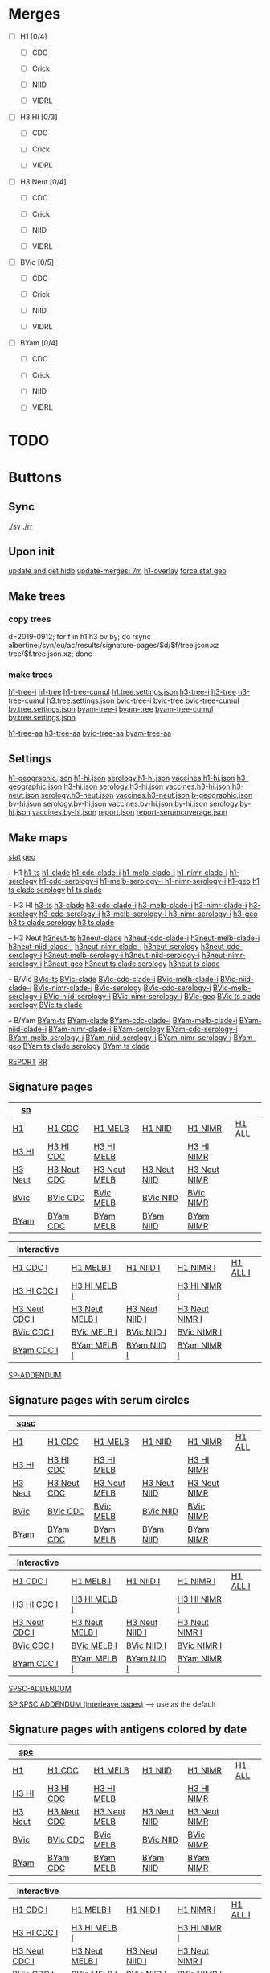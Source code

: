# Time-stamp: <2019-10-29 12:18:29 eu>

* Merges
- [ ] H1 [0/4]
  - [ ] CDC

  - [ ] Crick

  - [ ] NIID

  - [ ] VIDRL

- [ ] H3 HI [0/3]
  - [ ] CDC

  - [ ] Crick

  - [ ] VIDRL

- [ ] H3 Neut [0/4]
  - [ ] CDC

  - [ ] Crick

  - [ ] NIID

  - [ ] VIDRL

- [ ] BVic [0/5]

  - [ ] CDC

  - [ ] Crick

  - [ ] NIID

  - [ ] VIDRL

- [ ] BYam [0/4]
  - [ ] CDC

  - [ ] Crick

  - [ ] NIID

  - [ ] VIDRL

* TODO

* Buttons
** Sync
[[elisp:(eu-process "ssm-report ./sy" "./sy" t)][./sy]]
[[elisp:(eu-process "ssm-report ./rr" "./rr" t)][./rr]]
** Upon init
[[elisp:(eu-process "update and get hidb" "ssh i19 'whocc-update-ace-store && whocc-hidb5-update'; hidb-get-from-albertine && cp ~/AD/data/hidb5.* db")][update and get hidb]]
[[elisp:(eu-ssm-report "update-merges")][update-merges: 7m]]
[[elisp:(eu-ssm-report "h1-overlay")][h1-overlay]]
[[elisp:(eu-ssm-report "--force stat geo")][force stat geo]]

** Make trees
*** copy trees
d=2019-0912; for f in h1 h3 bv by; do rsync albertine:/syn/eu/ac/results/signature-pages/$d/$f/tree.json.xz tree/$f.tree.json.xz; done

*** make trees
[[elisp:(eu-ssm-report "h1-tree-i")][h1-tree-i]]   [[elisp:(eu-ssm-report "h1-tree")][h1-tree]]   [[elisp:(eu-ssm-report "h1-tree-cumul")][h1-tree-cumul]]    [[file:tree/h1.tree.settings.json][h1.tree.settings.json]]
[[elisp:(eu-ssm-report "h3-tree-i")][h3-tree-i]]   [[elisp:(eu-ssm-report "h3-tree")][h3-tree]]   [[elisp:(eu-ssm-report "h3-tree-cumul")][h3-tree-cumul]]    [[file:tree/h3.tree.settings.json][h3.tree.settings.json]]
[[elisp:(eu-ssm-report "bv-tree-i")][bvic-tree-i]] [[elisp:(eu-ssm-report "bv-tree")][bvic-tree]] [[elisp:(eu-ssm-report "bv-tree-cumul")][bvic-tree-cumul]]  [[file:tree/bv.tree.settings.json][bv.tree.settings.json]]
[[elisp:(eu-ssm-report "by-tree-i")][byam-tree-i]] [[elisp:(eu-ssm-report "by-tree")][byam-tree]] [[elisp:(eu-ssm-report "by-tree-cumul")][byam-tree-cumul]]  [[file:tree/by.tree.settings.json][by.tree.settings.json]]

[[elisp:(eu-ssm-report "h1-tree-aa")][h1-tree-aa]]
[[elisp:(eu-ssm-report "h3-tree-aa")][h3-tree-aa]]
[[elisp:(eu-ssm-report "bv-tree-aa")][bvic-tree-aa]]
[[elisp:(eu-ssm-report "by-tree-aa")][byam-tree-aa]]

** Settings
[[file:h1-geographic.json][h1-geographic.json]] [[file:h1-hi.json][h1-hi.json]] [[file:serology.h1-hi.json][serology.h1-hi.json]] [[file:vaccines.h1-hi.json][vaccines.h1-hi.json]]
[[file:h3-geographic.json][h3-geographic.json]] [[file:h3-hi.json][h3-hi.json]] [[file:serology.h3-hi.json][serology.h3-hi.json]] [[file:vaccines.h3-hi.json][vaccines.h3-hi.json]]
[[file:h3-neut.json][h3-neut.json]] [[file:serology.h3-neut.json][serology.h3-neut.json]] [[file:vaccines.h3-neut.json][vaccines.h3-neut.json]]
[[file:b-geographic.json][b-geographic.json]]
[[file:bv-hi.json][bv-hi.json]] [[file:serology.bv-hi.json][serology.bv-hi.json]] [[file:vaccines.bv-hi.json][vaccines.bv-hi.json]]
[[file:by-hi.json][by-hi.json]] [[file:serology.by-hi.json][serology.by-hi.json]] [[file:vaccines.by-hi.json][vaccines.by-hi.json]]
[[file:report.json][report.json]] [[file:report-serumcoverage.json][report-serumcoverage.json]]

** Make maps
[[elisp:(eu-ssm-report "--force stat")][stat]] [[elisp:(eu-ssm-report "--force geo")][geo]]

-- H1
[[elisp:(eu-ssm-report "h1-ts")][h1-ts]]
[[elisp:(eu-ssm-report "h1-clade")][h1-clade]]         [[elisp:(e-run "h1-hi/clade-cdc-i.sh")][h1-cdc-clade-i]]      [[elisp:(e-run "h1-hi/clade-melb-i.sh")][h1-melb-clade-i]]        [[elisp:(e-run "h1-hi/clade-nimr-i.sh")][h1-nimr-clade-i]]
[[elisp:(eu-ssm-report "h1-serology")][h1-serology]]      [[elisp:(e-run "h1-hi/serology-cdc-i.sh")][h1-cdc-serology-i]]   [[elisp:(e-run "h1-hi/serology-melb-i.sh")][h1-melb-serology-i  ]]   [[elisp:(e-run "h1-hi/serology-nimr-i.sh")][h1-nimr-serology-i]]
[[elisp:(eu-ssm-report "h1-geo")][h1-geo]]
[[elisp:(eu-ssm-report "h1-clade h1-serology h1-ts")][h1 ts clade serology]]
[[elisp:(eu-ssm-report "h1-clade h1-ts")][h1 ts clade]]

-- H3 HI
[[elisp:(eu-ssm-report "h3-ts")][h3-ts]]
[[elisp:(eu-ssm-report "h3-clade")][h3-clade]]        [[elisp:(e-run "h3-hi/clade-cdc-i.sh")][h3-cdc-clade-i]]      [[elisp:(e-run "h3-hi/clade-melb-i.sh")][h3-melb-clade-i]]        [[elisp:(e-run "h3-hi/clade-nimr-i.sh")][h3-nimr-clade-i]]
[[elisp:(eu-ssm-report "h3-serology")][h3-serology]]     [[elisp:(e-run "h3-hi/serology-cdc-i.sh")][h3-cdc-serology-i]]   [[elisp:(e-run "h3-hi/serology-melb-i.sh")][h3-melb-serology-i  ]]   [[elisp:(e-run "h3-hi/serology-nimr-i.sh")][h3-nimr-serology-i]]
[[elisp:(eu-ssm-report "h3-geo")][h3-geo]]
[[elisp:(eu-ssm-report "h3-clade h3-serology h3-ts")][h3 ts clade serology]]
[[elisp:(eu-ssm-report "h3-clade h3-ts")][h3 ts clade]]

-- H3 Neut
[[elisp:(eu-ssm-report "h3neut-ts")][h3neut-ts]]
[[elisp:(eu-ssm-report "h3neut-clade")][h3neut-clade]]        [[elisp:(e-run "h3-neut/clade-cdc-i.sh")][h3neut-cdc-clade-i]]      [[elisp:(e-run "h3-neut/clade-melb-i.sh")][h3neut-melb-clade-i]]      [[elisp:(e-run "h3-neut/clade-niid-i.sh")][h3neut-niid-clade-i]]      [[elisp:(e-run "h3-neut/clade-nimr-i.sh")][h3neut-nimr-clade-i]]
[[elisp:(eu-ssm-report "h3neut-serology")][h3neut-serology]]     [[elisp:(e-run "h3-neut/serology-cdc-i.sh")][h3neut-cdc-serology-i]]   [[elisp:(e-run "h3-neut/serology-melb-i.sh")][h3neut-melb-serology-i  ]] [[elisp:(e-run "h3-neut/serology-niid-i.sh")][h3neut-niid-serology-i]]   [[elisp:(e-run "h3-neut/serology-nimr-i.sh")][h3neut-nimr-serology-i]]
[[elisp:(eu-ssm-report "h3neut-geo")][h3neut-geo]]
[[elisp:(eu-ssm-report "h3neut-clade h3neut-serology h3neut-ts")][h3neut ts clade serology]]
[[elisp:(eu-ssm-report "h3neut-clade h3neut-ts")][h3neut ts clade]]

-- B/Vic
[[elisp:(eu-ssm-report "bv-ts")][BVic-ts]]
[[elisp:(eu-ssm-report "bv-clade")][BVic-clade]]     [[elisp:(e-run "bv-hi/clade-cdc-i.sh")][BVic-cdc-clade-i]]       [[elisp:(e-run "bv-hi/clade-melb-i.sh")][BVic-melb-clade-i]]       [[elisp:(e-run "bv-hi/clade-niid-i.sh")][BVic-niid-clade-i]]      [[elisp:(e-run "bv-hi/clade-nimr-i.sh")][BVic-nimr-clade-i]]
[[elisp:(eu-ssm-report "bv-serology")][BVic-serology]]  [[elisp:(e-run "bv-hi/serology-cdc-i.sh")][BVic-cdc-serology-i]]    [[elisp:(e-run "bv-hi/serology-melb-i.sh")][BVic-melb-serology-i]]    [[elisp:(e-run "bv-hi/serology-niid-i.sh")][BVic-niid-serology-i]]   [[elisp:(e-run "bv-hi/serology-nimr-i.sh")][BVic-nimr-serology-i]]
[[elisp:(eu-ssm-report "bv-geo")][BVic-geo]]
[[elisp:(eu-ssm-report "bv-clade bv-serology bv-ts")][BVic ts clade serology]]
[[elisp:(eu-ssm-report "bv-clade bv-ts")][BVic ts clade]]

-- B/Yam
[[elisp:(eu-ssm-report "by-ts")][BYam-ts]]
[[elisp:(eu-ssm-report "by-clade")][BYam-clade]]     [[elisp:(e-run "by-hi/clade-cdc-i.sh")][BYam-cdc-clade-i]]       [[elisp:(e-run "by-hi/clade-melb-i.sh")][BYam-melb-clade-i]]       [[elisp:(e-run "by-hi/clade-niid-i.sh")][BYam-niid-clade-i]]      [[elisp:(e-run "by-hi/clade-nimr-i.sh")][BYam-nimr-clade-i]]
[[elisp:(eu-ssm-report "by-serology")][BYam-serology]]  [[elisp:(e-run "by-hi/serology-cdc-i.sh")][BYam-cdc-serology-i]]    [[elisp:(e-run "by-hi/serology-melb-i.sh")][BYam-melb-serology-i]]    [[elisp:(e-run "by-hi/serology-niid-i.sh")][BYam-niid-serology-i]]   [[elisp:(e-run "by-hi/serology-nimr-i.sh")][BYam-nimr-serology-i]]
[[elisp:(eu-ssm-report "by-geo")][BYam-geo]]
[[elisp:(eu-ssm-report "by-clade by-serology by-ts")][BYam ts clade serology]]
[[elisp:(eu-ssm-report "by-clade by-ts")][BYam ts clade]]

[[elisp:(eu-ssm-report "report")][REPORT]]  [[elisp:(eu-process "ssm-report ./rr" "./rr" t)][RR]]

** Signature pages

| [[elisp:(eu-ssm-report "sp")][sp]]      |             |              |              |              |        |
|---------+-------------+--------------+--------------+--------------+--------|
| [[elisp:(eu-ssm-report "sp-h1")][H1]]      | [[elisp:(eu-ssm-report "sp-h1-cdc")][H1 CDC]]      | [[elisp:(eu-ssm-report "sp-h1-melb")][H1 MELB]]      | [[elisp:(eu-ssm-report "sp-h1-niid")][H1 NIID]]      | [[elisp:(eu-ssm-report "sp-h1-nimr")][H1 NIMR]]      | [[elisp:(eu-ssm-report "sp-h1-all")][H1 ALL]] |
| [[elisp:(eu-ssm-report "sp-h3")][H3 HI]]   | [[elisp:(eu-ssm-report "sp-h3-cdc")][H3 HI CDC]]   | [[elisp:(eu-ssm-report "sp-h3-melb")][H3 HI MELB]]   |              | [[elisp:(eu-ssm-report "sp-h3-nimr")][H3 HI NIMR]]   |        |
| [[elisp:(eu-ssm-report "sp-h3neut")][H3 Neut]] | [[elisp:(eu-ssm-report "sp-h3neut-cdc")][H3 Neut CDC]] | [[elisp:(eu-ssm-report "sp-h3neut-melb")][H3 Neut MELB]] | [[elisp:(eu-ssm-report "sp-h3neut-niid")][H3 Neut NIID]] | [[elisp:(eu-ssm-report "sp-h3neut-nimr")][H3 Neut NIMR]] |        |
| [[elisp:(eu-ssm-report "sp-bv")][BVic]]    | [[elisp:(eu-ssm-report "sp-bv-cdc")][BVic CDC]]    | [[elisp:(eu-ssm-report "sp-bv-melb")][BVic MELB]]    | [[elisp:(eu-ssm-report "sp-bv-niid")][BVic NIID]]    | [[elisp:(eu-ssm-report "sp-bv-nimr")][BVic NIMR]]    |        |
| [[elisp:(eu-ssm-report "sp-by")][BYam]]    | [[elisp:(eu-ssm-report "sp-by-cdc")][BYam CDC]]    | [[elisp:(eu-ssm-report "sp-by-melb")][BYam MELB]]    | [[elisp:(eu-ssm-report "sp-by-niid")][BYam NIID]]    | [[elisp:(eu-ssm-report "sp-by-nimr")][BYam NIMR]]    |        |


| Interactive   |                |                |                |          |
|---------------+----------------+----------------+----------------+----------|
| [[elisp:(eu-ssm-report "sp-h1-cdc-i")][H1 CDC I]]      | [[elisp:(eu-ssm-report "sp-h1-melb-i")][H1 MELB I]]      | [[elisp:(eu-ssm-report "sp-h1-niid-i")][H1 NIID I]]      | [[elisp:(eu-ssm-report "sp-h1-nimr-i")][H1 NIMR I]]      | [[elisp:(eu-ssm-report "sp-h1-all-i")][H1 ALL I]] |
| [[elisp:(eu-ssm-report "sp-h3-cdc-i")][H3 HI CDC I]]   | [[elisp:(eu-ssm-report "sp-h3-melb-i")][H3 HI MELB I]]   |                | [[elisp:(eu-ssm-report "sp-h3-nimr-i")][H3 HI NIMR I]]   |          |
| [[elisp:(eu-ssm-report "sp-h3neut-cdc-i")][H3 Neut CDC I]] | [[elisp:(eu-ssm-report "sp-h3neut-melb-i")][H3 Neut MELB I]] | [[elisp:(eu-ssm-report "sp-h3neut-niid-i")][H3 Neut NIID I]] | [[elisp:(eu-ssm-report "sp-h3neut-nimr-i")][H3 Neut NIMR I]] |          |
| [[elisp:(eu-ssm-report "sp-bv-cdc-i")][BVic CDC I]]    | [[elisp:(eu-ssm-report "sp-bv-melb-i")][BVic MELB I]]    | [[elisp:(eu-ssm-report "sp-bv-niid-i")][BVic NIID I]]    | [[elisp:(eu-ssm-report "sp-bv-nimr-i")][BVic NIMR I]]    |          |
| [[elisp:(eu-ssm-report "sp-by-cdc-i")][BYam CDC I]]    | [[elisp:(eu-ssm-report "sp-by-melb-i")][BYam MELB I]]    | [[elisp:(eu-ssm-report "sp-by-niid-i")][BYam NIID I]]    | [[elisp:(eu-ssm-report "sp-by-nimr-i")][BYam NIMR I]]    |          |


[[elisp:(eu-ssm-report "sp-addendum")][SP-ADDENDUM]]

** Signature pages with serum circles

| [[elisp:(eu-ssm-report "spsc")][spsc]]      |             |              |              |              |        |
|---------+-------------+--------------+--------------+--------------+--------|
| [[elisp:(eu-ssm-report "spsc-h1")][H1]]      | [[elisp:(eu-ssm-report "spsc-h1-cdc")][H1 CDC]]      | [[elisp:(eu-ssm-report "spsc-h1-melb")][H1 MELB]]      | [[elisp:(eu-ssm-report "spsc-h1-niid")][H1 NIID]]      | [[elisp:(eu-ssm-report "spsc-h1-nimr")][H1 NIMR]]      | [[elisp:(eu-ssm-report "spsc-h1-all")][H1 ALL]] |
| [[elisp:(eu-ssm-report "spsc-h3")][H3 HI]]   | [[elisp:(eu-ssm-report "spsc-h3-cdc")][H3 HI CDC]]   | [[elisp:(eu-ssm-report "spsc-h3-melb")][H3 HI MELB]]   |              | [[elisp:(eu-ssm-report "spsc-h3-nimr")][H3 HI NIMR]]   |        |
| [[elisp:(eu-ssm-report "spsc-h3neut")][H3 Neut]] | [[elisp:(eu-ssm-report "spsc-h3neut-cdc")][H3 Neut CDC]] | [[elisp:(eu-ssm-report "spsc-h3neut-melb")][H3 Neut MELB]] | [[elisp:(eu-ssm-report "spsc-h3neut-niid")][H3 Neut NIID]] | [[elisp:(eu-ssm-report "spsc-h3neut-nimr")][H3 Neut NIMR]] |        |
| [[elisp:(eu-ssm-report "spsc-bv")][BVic]]    | [[elisp:(eu-ssm-report "spsc-bv-cdc")][BVic CDC]]    | [[elisp:(eu-ssm-report "spsc-bv-melb")][BVic MELB]]    | [[elisp:(eu-ssm-report "spsc-bv-niid")][BVic NIID]]    | [[elisp:(eu-ssm-report "spsc-bv-nimr")][BVic NIMR]]    |        |
| [[elisp:(eu-ssm-report "spsc-by")][BYam]]    | [[elisp:(eu-ssm-report "spsc-by-cdc")][BYam CDC]]    | [[elisp:(eu-ssm-report "spsc-by-melb")][BYam MELB]]    | [[elisp:(eu-ssm-report "spsc-by-niid")][BYam NIID]]    | [[elisp:(eu-ssm-report "spsc-by-nimr")][BYam NIMR]]    |        |


| Interactive   |                |                |                |          |
|---------------+----------------+----------------+----------------+----------|
| [[elisp:(eu-ssm-report "spsc-h1-cdc-i")][H1 CDC I]]      | [[elisp:(eu-ssm-report "spsc-h1-melb-i")][H1 MELB I]]      | [[elisp:(eu-ssm-report "spsc-h1-niid-i")][H1 NIID I]]      | [[elisp:(eu-ssm-report "spsc-h1-nimr-i")][H1 NIMR I]]      | [[elisp:(eu-ssm-report "spsc-h1-all-i")][H1 ALL I]] |
| [[elisp:(eu-ssm-report "spsc-h3-cdc-i")][H3 HI CDC I]]   | [[elisp:(eu-ssm-report "spsc-h3-melb-i")][H3 HI MELB I]]   |                | [[elisp:(eu-ssm-report "spsc-h3-nimr-i")][H3 HI NIMR I]]   |          |
| [[elisp:(eu-ssm-report "spsc-h3neut-cdc-i")][H3 Neut CDC I]] | [[elisp:(eu-ssm-report "spsc-h3neut-melb-i")][H3 Neut MELB I]] | [[elisp:(eu-ssm-report "spsc-h3neut-niid-i")][H3 Neut NIID I]] | [[elisp:(eu-ssm-report "spsc-h3neut-nimr-i")][H3 Neut NIMR I]] |          |
| [[elisp:(eu-ssm-report "spsc-bv-cdc-i")][BVic CDC I]]    | [[elisp:(eu-ssm-report "spsc-bv-melb-i")][BVic MELB I]]    | [[elisp:(eu-ssm-report "spsc-bv-niid-i")][BVic NIID I]]    | [[elisp:(eu-ssm-report "spsc-bv-nimr-i")][BVic NIMR I]]    |          |
| [[elisp:(eu-ssm-report "spsc-by-cdc-i")][BYam CDC I]]    | [[elisp:(eu-ssm-report "spsc-by-melb-i")][BYam MELB I]]    | [[elisp:(eu-ssm-report "spsc-by-niid-i")][BYam NIID I]]    | [[elisp:(eu-ssm-report "spsc-by-nimr-i")][BYam NIMR I]]    |          |


[[elisp:(eu-ssm-report "spsc-addendum")][SPSC-ADDENDUM]]

[[elisp:(eu-ssm-report "sp-spsc-addendum")][SP SPSC ADDENDUM (interleave pages)]] --> use as the default

** Signature pages with antigens colored by date

| [[elisp:(eu-ssm-report "spc")][spc]]      |             |              |              |              |        |
|---------+-------------+--------------+--------------+--------------+--------|
| [[elisp:(eu-ssm-report "spc-h1")][H1]]      | [[elisp:(eu-ssm-report "spc-h1-cdc")][H1 CDC]]      | [[elisp:(eu-ssm-report "spc-h1-melb")][H1 MELB]]      | [[elisp:(eu-ssm-report "spc-h1-niid")][H1 NIID]]      | [[elisp:(eu-ssm-report "spc-h1-nimr")][H1 NIMR]]      | [[elisp:(eu-ssm-report "spc-h1-all")][H1 ALL]] |
| [[elisp:(eu-ssm-report "spc-h3")][H3 HI]]   | [[elisp:(eu-ssm-report "spc-h3-cdc")][H3 HI CDC]]   | [[elisp:(eu-ssm-report "spc-h3-melb")][H3 HI MELB]]   |              | [[elisp:(eu-ssm-report "spc-h3-nimr")][H3 HI NIMR]]   |        |
| [[elisp:(eu-ssm-report "spc-h3neut")][H3 Neut]] | [[elisp:(eu-ssm-report "spc-h3neut-cdc")][H3 Neut CDC]] | [[elisp:(eu-ssm-report "spc-h3neut-melb")][H3 Neut MELB]] | [[elisp:(eu-ssm-report "spc-h3neut-niid")][H3 Neut NIID]] | [[elisp:(eu-ssm-report "spc-h3neut-nimr")][H3 Neut NIMR]] |        |
| [[elisp:(eu-ssm-report "spc-bv")][BVic]]    | [[elisp:(eu-ssm-report "spc-bv-cdc")][BVic CDC]]    | [[elisp:(eu-ssm-report "spc-bv-melb")][BVic MELB]]    | [[elisp:(eu-ssm-report "spc-bv-niid")][BVic NIID]]    | [[elisp:(eu-ssm-report "spc-bv-nimr")][BVic NIMR]]    |        |
| [[elisp:(eu-ssm-report "spc-by")][BYam]]    | [[elisp:(eu-ssm-report "spc-by-cdc")][BYam CDC]]    | [[elisp:(eu-ssm-report "spc-by-melb")][BYam MELB]]    | [[elisp:(eu-ssm-report "spc-by-niid")][BYam NIID]]    | [[elisp:(eu-ssm-report "spc-by-nimr")][BYam NIMR]]    |        |


| Interactive   |                |                |                |          |
|---------------+----------------+----------------+----------------+----------|
| [[elisp:(eu-ssm-report "spc-h1-cdc-i")][H1 CDC I]]      | [[elisp:(eu-ssm-report "spc-h1-melb-i")][H1 MELB I]]      | [[elisp:(eu-ssm-report "spc-h1-niid-i")][H1 NIID I]]      | [[elisp:(eu-ssm-report "spc-h1-nimr-i")][H1 NIMR I]]      | [[elisp:(eu-ssm-report "spc-h1-all-i")][H1 ALL I]] |
| [[elisp:(eu-ssm-report "spc-h3-cdc-i")][H3 HI CDC I]]   | [[elisp:(eu-ssm-report "spc-h3-melb-i")][H3 HI MELB I]]   |                | [[elisp:(eu-ssm-report "spc-h3-nimr-i")][H3 HI NIMR I]]   |          |
| [[elisp:(eu-ssm-report "spc-h3neut-cdc-i")][H3 Neut CDC I]] | [[elisp:(eu-ssm-report "spc-h3neut-melb-i")][H3 Neut MELB I]] | [[elisp:(eu-ssm-report "spc-h3neut-niid-i")][H3 Neut NIID I]] | [[elisp:(eu-ssm-report "spc-h3neut-nimr-i")][H3 Neut NIMR I]] |          |
| [[elisp:(eu-ssm-report "spc-bv-cdc-i")][BVic CDC I]]    | [[elisp:(eu-ssm-report "spc-bv-melb-i")][BVic MELB I]]    | [[elisp:(eu-ssm-report "spc-bv-niid-i")][BVic NIID I]]    | [[elisp:(eu-ssm-report "spc-bv-nimr-i")][BVic NIMR I]]    |          |
| [[elisp:(eu-ssm-report "spc-by-cdc-i")][BYam CDC I]]    | [[elisp:(eu-ssm-report "spc-by-melb-i")][BYam MELB I]]    | [[elisp:(eu-ssm-report "spc-by-niid-i")][BYam NIID I]]    | [[elisp:(eu-ssm-report "spc-by-nimr-i")][BYam NIMR I]]    |          |


[[elisp:(eu-ssm-report "spc-addendum")][SPC-ADDENDUM]]

[[elisp:(eu-ssm-report "addendum-3")][ADDENDUM-3]]  [[elisp:(eu-ssm-report "addendum-4")][ADDENDUM-4]]  [[elisp:(eu-ssm-report "addendum-5")][ADDENDUM-5]]


* ======================================================================


* Information meeting
** Tree
commands below make changes to tree/*.tree.settings.json and save them as tree/*.tree.information.json

[[elisp:(eu-ssm-report "h1-tree-information")][H1 Tree Info]]  [[elisp:(eu-ssm-report "h3-tree-information")][H3 Tree Info]]  [[elisp:(eu-ssm-report "bv-tree-information")][BVic Tree Info]]  [[elisp:(eu-ssm-report "by-tree-information")][BYam Tree Info]]

** Maps
[[elisp:(eu-ssm-report "h1-information")][H1 Info]]  [[elisp:(eu-ssm-report "h3-information")][H3 HI Info]]  [[elisp:(eu-ssm-report "h3n-information")][H3 Neut Info]] [[elisp:(eu-ssm-report "bv-information")][BVic Info]]  [[elisp:(eu-ssm-report "by-information")][BYam Info]]

* Commands
** update hidb on albertine ~1.5min
ssh i19 "whocc-update-ace-store && whocc-hidb5-update"
hidb-get-from-albertine && cp ~/AD/data/hidb5.* db
rm -f stat/* geo/*; ssm-report --force update_hidb stat geo
ssm-report update-merges
** re-make seqdb
make-seqdb && cp ~/AD/data/seqdb.json.xz db
** make lispmds save colored by clade
acmacs-map-draw --clade --save merges/cdc-h3-neut.clade.save merges/cdc-h3-neut.ace
** serum coverage
ssm-report serumcoverage-init
ssm-report serumcircle-report-cdc-h3-hi
ssm-report h3-cov       ~4 hours!
ssm-report h3neut-cov   ~40 min
ssm-report serumcoverage-h3-hi
ssm-report serumcoverage-h3-neut
ssm-report serumcoverage-cdc-h3-hi
ssm-report report-serumcoverage
* TODO
** requests
- [ ]
** report
- [ ] All [0/2]
  - [ ] geographical
  - [ ] stat
- [ ] H1 [0/5]
  - [ ] tree
  - [ ] merges
    - [ ] CDC
    - [ ] Crick
    - [ ] NIID
    - [ ] VIDRL
  - [ ] sig pages [0/5]
    - [ ] ALL
    - [ ] CDC
    - [ ] Crick
    - [ ] NIID
    - [ ] VIDRL
  - [ ] clades [0/5]
    - [ ] ALL
    - [ ] CDC
    - [ ] Crick
    - [ ] NIID
    - [ ] VIDRL
  - [ ] ts
  - [ ] serology
- [ ] H3 HI [0/6]
  - [ ] tree
  - [ ] merges
    - [ ] CDC
    - [ ] Crick
    - [ ] VIDRL
  - [ ] sig pages [0/3]
    - [ ] CDC
    - [ ] Crick
    - [ ] VIDRL
  - [ ] clades [0/3]
    - [ ] CDC
    - [ ] Crick
    - [ ] VIDRL
  - [ ] ts [0/3]
    - [ ] CDC
    - [ ] Crick
    - [ ] VIDRL
  - [ ] geography [0/3]
    - [ ] CDC
    - [ ] Crick
    - [ ] VIDRL
  - [ ] serology [0/3]
    - [ ] CDC
    - [ ] Crick
    - [ ] VIDRL
- [ ] H3 Neut [0/5]
  - [ ] merges
    - [ ] CDC
    - [ ] Crick
    - [ ] NIID
    - [ ] VIDRL
  - [ ] sig pages [0/4]
    - [ ] CDC
    - [ ] Crick
    - [ ] NIID
    - [ ] VIDRL
  - [ ] clades [0/4]
    - [ ] CDC
    - [ ] Crick
    - [ ] NIID
    - [ ] VIDRL
  - [ ] ts [0/4]
    - [ ] CDC
    - [ ] Crick
    - [ ] NIID
    - [ ] VIDRL
  - [ ] geography [0/4]
    - [ ] CDC
    - [ ] Crick
    - [ ] NIID
    - [ ] VIDRL
  - [ ] serology [0/4]
    - [ ] CDC
    - [ ] Crick
    - [ ] NIID
    - [ ] VIDRL
- [ ] BVic [0/5]
  - [ ] tree
  - [ ] merges
    - [ ] CDC
    - [ ] Crick
    - [ ] NIID
    - [ ] VIDRL
  - [ ] sig pages [0/4]
    - [ ] CDC
    - [ ] Crick
    - [ ] NIID
    - [ ] VIDRL
  - [ ] clades [0/4]
    - [ ] CDC
    - [ ] Crick
    - [ ] NIID
    - [ ] VIDRL
  - [ ] ts [0/4]
    - [ ] CDC
    - [ ] Crick
    - [ ] NIID
    - [ ] VIDRL
  - [ ] serology [0/4]
    - [ ] CDC
    - [ ] Crick
    - [ ] NIID
    - [ ] VIDRL
- [ ] BYam [0/5]
  - [ ] tree
  - [ ] merges
    - [ ] CDC
    - [ ] Crick
    - [ ] NIID
    - [ ] VIDRL
  - [ ] sig pages [0/4]
    - [ ] CDC
    - [ ] Crick
    - [ ] NIID
    - [ ] VIDRL
  - [ ] clades [0/4]
    - [ ] CDC
    - [ ] Crick
    - [ ] NIID
    - [ ] VIDRL
  - [ ] ts [0/4]
    - [ ] CDC
    - [ ] Crick
    - [ ] NIID
    - [ ] VIDRL
  - [ ] serology [0/4]
    - [ ] CDC
    - [ ] Crick
    - [ ] NIID
    - [ ] VIDRL
* [[file:~/AD/sources/ssm-report/doc/report-prepare.org][report preparation doc]]
* COMMENT ====== local vars
:PROPERTIES:
:VISIBILITY: folded
:END:
#+STARTUP: showall indent
Local Variables:
eval: (auto-fill-mode 0)
eval: (add-hook 'before-save-hook 'time-stamp)
eval: (set (make-local-variable org-confirm-elisp-link-function) nil)
End:
